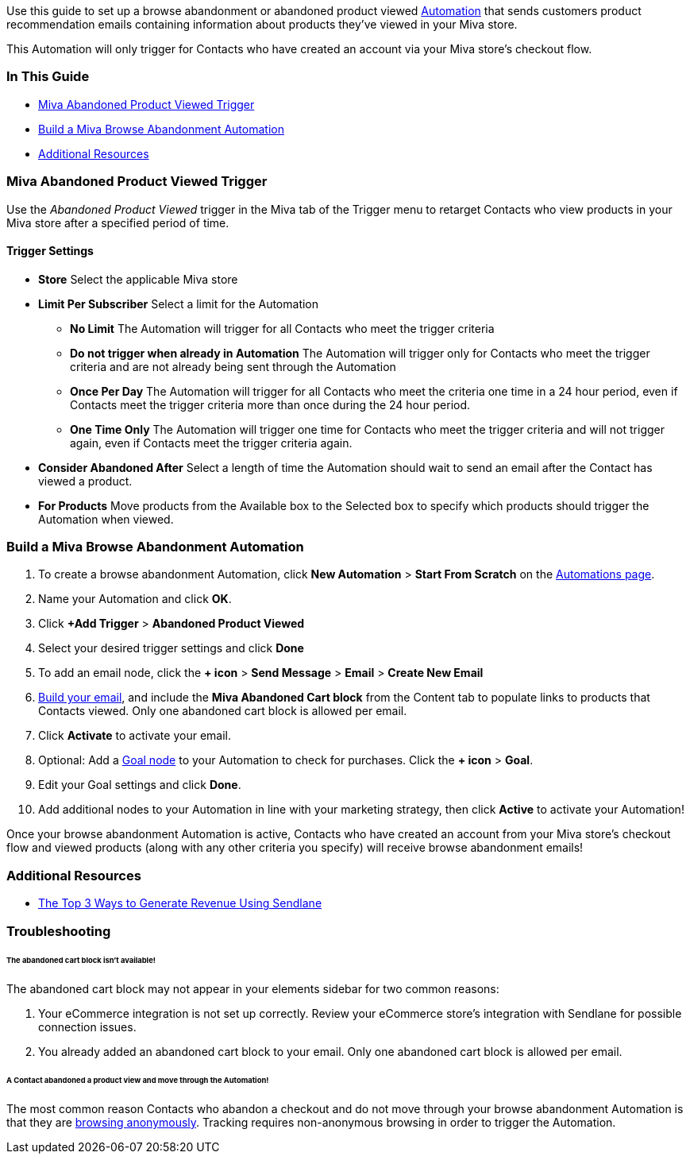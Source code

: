 Use this guide to set up a browse abandonment or abandoned product
viewed https://help.sendlane.com/article/73-automations[Automation] that
sends customers product recommendation emails containing information
about products they’ve viewed in your Miva store.

This Automation will only trigger for Contacts who have created an
account via your Miva store’s checkout flow.

=== In This Guide

* link:#trigger[Miva Abandoned Product Viewed Trigger]
* link:#build[Build a Miva Browse Abandonment Automation]
* link:#resources[Additional Resources]

[[trigger]]
=== Miva Abandoned Product Viewed Trigger

Use the _Abandoned Product Viewed_ trigger in the Miva tab of the
Trigger menu to retarget Contacts who view products in your Miva store
after a specified period of time.

==== Trigger Settings

* *Store* Select the applicable Miva store
* *Limit Per Subscriber* Select a limit for the Automation
** *No Limit* The Automation will trigger for all Contacts who meet the
trigger criteria
** *Do not trigger when already in Automation* The Automation will
trigger only for Contacts who meet the trigger criteria and are not
already being sent through the Automation
** *Once Per Day* The Automation will trigger for all Contacts who meet
the criteria one time in a 24 hour period, even if Contacts meet the
trigger criteria more than once during the 24 hour period.
** *One Time Only* The Automation will trigger one time for Contacts who
meet the trigger criteria and will not trigger again, even if Contacts
meet the trigger criteria again.
* *Consider Abandoned After* Select a length of time the Automation
should wait to send an email after the Contact has viewed a product.
* *For Products* Move products from the Available box to the Selected
box to specify which products should trigger the Automation when viewed.

[[build]]
=== Build a Miva Browse Abandonment Automation

. To create a browse abandonment Automation, click *New Automation* >
*Start From Scratch* on the
https://app.sendlane.com/automations[Automations page].
. Name your Automation and click *OK*.
. Click *+Add Trigger* > *Abandoned Product Viewed*
. Select your desired trigger settings and click *Done*
. To add an email node, click the *+ icon* > *Send Message* > *Email* >
*Create New Email*
. https://help.sendlane.com/article/318-building-the-perfect-email[Build
your email], and include the *Miva Abandoned Cart block* from the
Content tab to populate links to products that Contacts viewed. Only one
abandoned cart block is allowed per email.
. Click *Activate* to activate your email.
. Optional: Add a
https://help.sendlane.com/article/353-how-to-use-goals-and-conditional-splits-in-an-automation#goal[Goal
node] to your Automation to check for purchases. Click the *+ icon* >
*Goal*.
. Edit your Goal settings and click *Done*.
. Add additional nodes to your Automation in line with your marketing
strategy, then click *Active* to activate your Automation!

Once your browse abandonment Automation is active, Contacts who have
created an account from your Miva store’s checkout flow and viewed
products (along with any other criteria you specify) will receive browse
abandonment emails!

[[resources]]
=== Additional Resources

* https://www.sendlane.com/blog/generate-revenue-using-sendlane#s2[The
Top 3 Ways to Generate Revenue Using Sendlane]

=== Troubleshooting

====== The abandoned cart block isn't available!

The abandoned cart block may not appear in your elements sidebar for two
common reasons:

. Your eCommerce integration is not set up correctly. Review your
eCommerce store's integration with Sendlane for possible connection
issues.
. You already added an abandoned cart block to your email. Only one
abandoned cart block is allowed per email.

[[not-firing]]
====== A Contact abandoned a product view and move through the Automation!

The most common reason Contacts who abandon a checkout and do not move
through your browse abandonment Automation is that they are
https://help.sendlane.com/article/72-beacon#notes[browsing anonymously].
Tracking requires non-anonymous browsing in order to trigger the
Automation.
